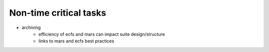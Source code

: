 Non-time critical tasks
-----------------------

- archiving
    - efficiency of ecfs and mars can impact suite design/structure
    - links to mars and ecfs best practices
